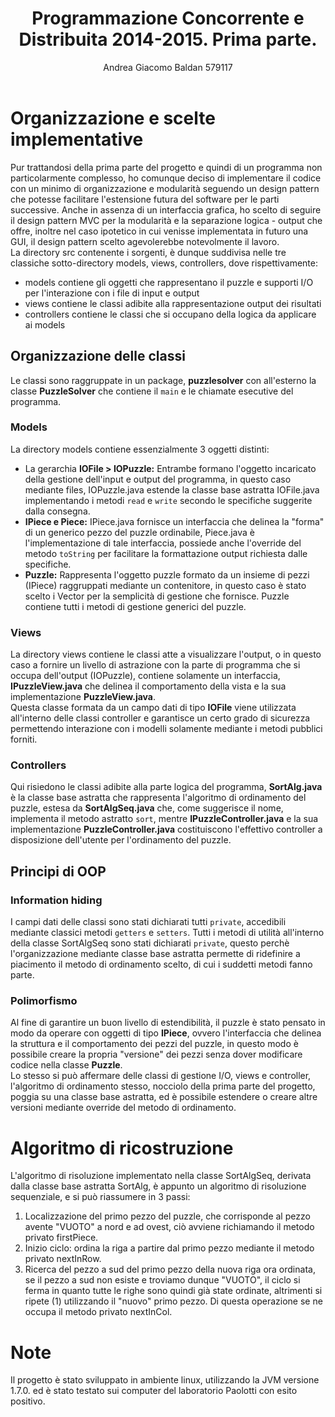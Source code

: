 #+AUTHOR: Andrea Giacomo Baldan 579117
#+EMAIL: a.g.baldan@gmail.com
#+TITLE: Programmazione Concorrente e Distribuita 2014-2015. Prima parte.
#+LaTeX_HEADER: \usepackage{titlesec}
#+LaTeX_HEADER: \titleformat{\section}{\normalfont\Large\bfseries}{\thesection}{1em}{}[{\titlerule[0.8pt]}]
#+LaTeX_HEADER: \usepackage[T1]{fontenc} 
#+LaTeX_HEADER: \usepackage{libertine}
#+LaTeX_HEADER: \renewcommand*\oldstylenums[1]{{\fontfamily{fxlj}\selectfont #1}}
#+LaTeX_HEADER: \definecolor{wine-stain}{rgb}{0.5,0,0}
#+LaTeX_HEADER: \hypersetup{colorlinks, linkcolor=wine-stain, linktoc=all}
#+LaTeX_HEADER: \usepackage{lmodern}
#+LaTeX_HEADER: \lstset{basicstyle=\normalfont\ttfamily\small,numberstyle=\small,breaklines=true,frame=tb,tabsize=1,showstringspaces=false,numbers=left,commentstyle=\color{grey},keywordstyle=\color{black}\bfseries,stringstyle=\color{red}}
#+LaTeX_HEADER: \newenvironment{changemargin}[2]{\list{}{\rightmargin#2\leftmargin#1\parsep=0pt\topsep=0pt\partopsep=0pt}\item[]}{\endlist}
#+LaTeX_HEADER: \newenvironment{indentmore}{\begin{changemargin}{1cm}{0cm}}{\end{changemargin}}

* Organizzazione e scelte implementative

Pur trattandosi della prima parte del progetto e quindi di un programma non particolarmente complesso, ho comunque deciso di implementare il codice con un minimo di organizzazione
e modularità seguendo un design pattern che potesse facilitare l'estensione futura del software per le parti successive.
Anche in assenza di un interfaccia grafica, ho scelto di seguire il design pattern MVC per la modularità e la separazione logica - output che offre, inoltre nel caso ipotetico 
in cui venisse implementata in futuro una GUI, il design pattern scelto agevolerebbe notevolmente il lavoro.\\
La directory src contenente i sorgenti, è dunque suddivisa nelle tre classiche sotto-directory models, views, controllers, dove rispettivamente:
- models contiene gli oggetti che rappresentano il puzzle e supporti I/O per l'interazione con i file di input e output
- views contiene le classi adibite alla rappresentazione output dei risultati
- controllers contiene le classi che si occupano della logica da applicare ai models 

** Organizzazione delle classi

Le classi sono raggruppate in un package, *puzzlesolver* con all'esterno la classe *PuzzleSolver* che contiene il ~main~ e le chiamate esecutive del programma.

#+BEGIN_LaTeX
\begin{verbatim}

src
|__ models
|   |___ Puzzle.java
|   |___ Piece.java
|   |___ IOPuzzle.java
|   |___ IOFile.java
|   |___ IPiece.java
|
|__ views
|   |___ PuzzleView.java
|   |___ PuzzleView.java
|
|__ controllers
|   |___ SortAlg.java
|   |___ SortAlgSeq.java
|   |___ PuzzleController.java
|   |___ IPuzzleController.java
|
|__ PuzzleSolver.java

\end{verbatim}
#+END_LaTeX

*** Models

La directory models contiene essenzialmente 3 oggetti distinti:
- La gerarchia *IOFile > IOPuzzle:* Entrambe formano l'oggetto incaricato della gestione dell'input e output del programma, in questo caso mediante files, IOPuzzle.java 
  estende la classe base astratta IOFile.java implementando i metodi ~read~ e ~write~ secondo le specifiche suggerite dalla consegna.
- *IPiece e Piece:* IPiece.java fornisce un interfaccia che delinea la "forma" di un generico pezzo del puzzle ordinabile, Piece.java è l'implementazione di tale interfaccia, possiede
  anche l'override del metodo ~toString~ per facilitare la formattazione output richiesta dalle specifiche.
- *Puzzle:* Rappresenta l'oggetto puzzle formato da un insieme di pezzi (IPiece) raggruppati mediante un contenitore, in questo caso è stato scelto i Vector per la semplicità
  di gestione che fornisce. Puzzle contiene tutti i metodi di gestione generici del puzzle.
  
*** Views

La directory views contiene le classi atte a visualizzare l'output, o in questo caso a fornire un livello di astrazione con la parte di programma che si occupa dell'output
(IOPuzzle), contiene solamente un interfaccia, *IPuzzleView.java* che delinea il comportamento della vista e la sua implementazione *PuzzleView.java*.\\
Questa classe formata da un campo dati di tipo *IOFile* viene utilizzata all'interno delle classi controller e garantisce un certo grado di sicurezza permettendo interazione
con i modelli solamente mediante i metodi pubblici forniti.

*** Controllers

Qui risiedono le classi adibite alla parte logica del programma, *SortAlg.java*  è la classe base astratta che rappresenta l'algoritmo di ordinamento del puzzle, estesa da
*SortAlgSeq.java* che, come suggerisce il nome, implementa il metodo astratto ~sort~, mentre *IPuzzleController.java* e la sua implementazione *PuzzleController.java* costituiscono
l'effettivo controller a disposizione dell'utente per l'ordinamento del puzzle.

** Principi di OOP

*** Information hiding

I campi dati delle classi sono stati dichiarati tutti ~private~, accedibili mediante classici metodi ~getters~ e ~setters~. Tutti i metodi di utilità all'interno della classe SortAlgSeq
sono stati dichiarati ~private~, questo perchè l'organizzazione mediante classe base astratta permette di ridefinire a piacimento il metodo di ordinamento scelto, di cui i suddetti metodi
fanno parte.

*** Polimorfismo

Al fine di garantire un buon livello di estendibilità, il puzzle è stato pensato in modo da operare con oggetti di tipo *IPiece*, ovvero l'interfaccia che delinea la struttura e il
comportamento dei pezzi del puzzle, in questo modo è possibile creare la propria "versione" dei pezzi senza dover modificare codice nella classe *Puzzle*.\\
Lo stesso si può affermare delle classi di gestione I/O, views e controller, l'algoritmo di ordinamento stesso, nocciolo della prima parte del progetto, poggia su una classe base
astratta, ed è possibile estendere o creare altre versioni mediante override del metodo di ordinamento.

* Algoritmo di ricostruzione

L'algoritmo di risoluzione implementato nella classe SortAlgSeq, derivata dalla classe base astratta SortAlg, è appunto un algoritmo di risoluzione 
sequenziale, e si può riassumere in 3 passi:
1. Localizzazione del primo pezzo del puzzle, che corrisponde al pezzo avente "VUOTO" a nord e ad ovest, ciò avviene richiamando il metodo privato firstPiece.
2. Inizio ciclo: ordina la riga a partire dal primo pezzo mediante il metodo privato nextInRow.
3. Ricerca del pezzo a sud del primo pezzo della nuova riga ora ordinata, se il pezzo a sud non esiste e troviamo dunque "VUOTO", il ciclo si ferma 
   in quanto tutte le righe sono quindi già state ordinate, altrimenti si ripete (1) utilizzando il "nuovo" primo pezzo. Di questa operazione se ne
   occupa il metodo privato nextInCol.

* Note

Il progetto è stato sviluppato in ambiente linux, utilizzando la JVM versione 1.7.0. ed è stato testato sui computer del laboratorio Paolotti con esito positivo.

